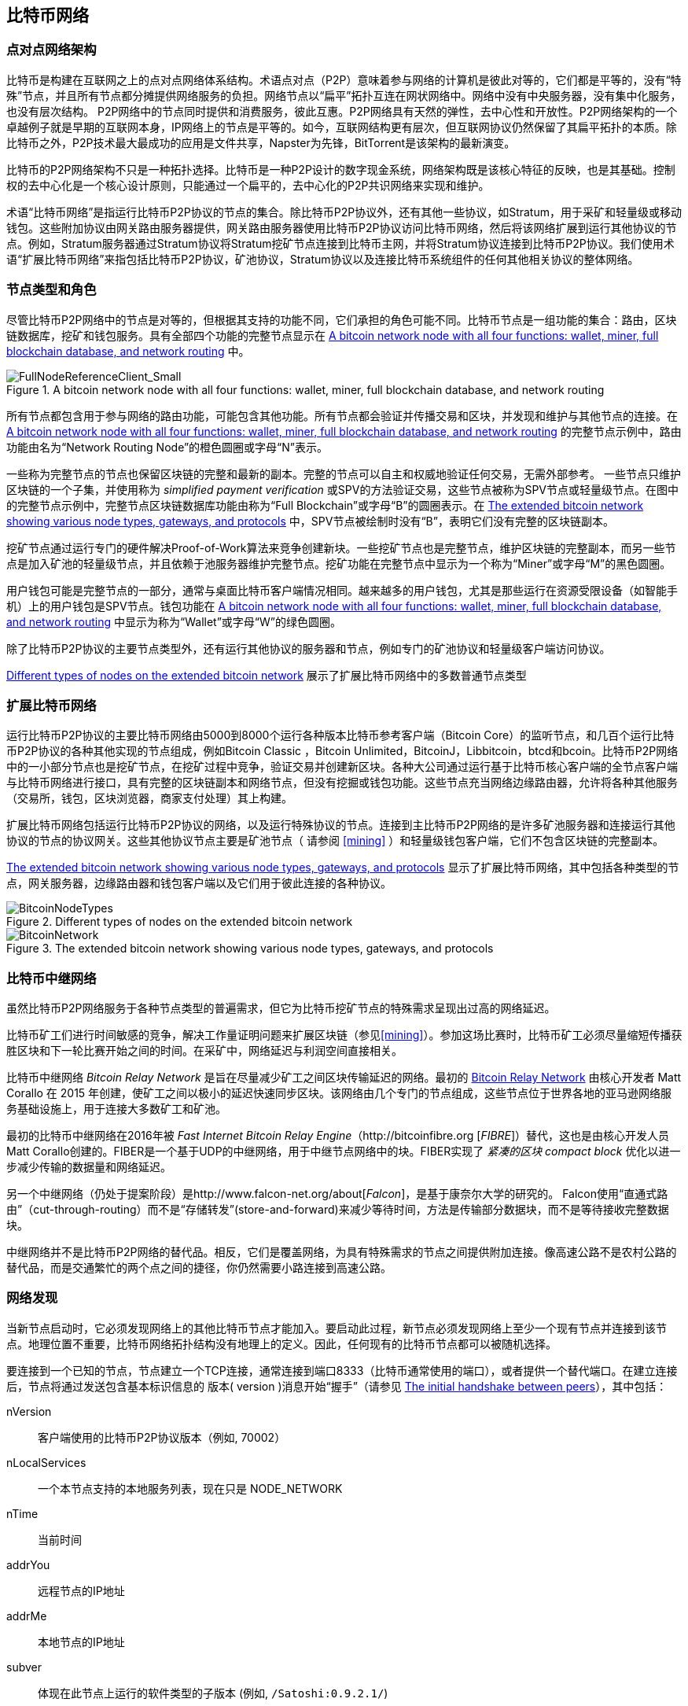 [[bitcoin_network_ch08]]
== 比特币网络

=== 点对点网络架构

比特币是构建在互联网之上的点对点网络体系结构。术语点对点（P2P）意味着参与网络的计算机是彼此对等的，它们都是平等的，没有“特殊”节点，并且所有节点都分摊提供网络服务的负担。网络节点以“扁平”拓扑互连在网状网络中。网络中没有中央服务器，没有集中化服务，也没有层次结构。 P2P网络中的节点同时提供和消费服务，彼此互惠。P2P网络具有天然的弹性，去中心性和开放性。P2P网络架构的一个卓越例子就是早期的互联网本身，IP网络上的节点是平等的。如今，互联网结构更有层次，但互联网协议仍然保留了其扁平拓扑的本质。除比特币之外，P2P技术最大最成功的应用是文件共享，Napster为先锋，BitTorrent是该架构的最新演变。

比特币的P2P网络架构不只是一种拓扑选择。比特币是一种P2P设计的数字现金系统，网络架构既是该核心特征的反映，也是其基础。控制权的去中心化是一个核心设计原则，只能通过一个扁平的，去中心化的P2P共识网络来实现和维护。

术语“比特币网络”是指运行比特币P2P协议的节点的集合。除比特币P2P协议外，还有其他一些协议，如Stratum，用于采矿和轻量级或移动钱包。这些附加协议由网关路由服务器提供，网关路由服务器使用比特币P2P协议访问比特币网络，然后将该网络扩展到运行其他协议的节点。例如，Stratum服务器通过Stratum协议将Stratum挖矿节点连接到比特币主网，并将Stratum协议连接到比特币P2P协议。我们使用术语“扩展比特币网络”来指包括比特币P2P协议，矿池协议，Stratum协议以及连接比特币系统组件的任何其他相关协议的整体网络。

=== 节点类型和角色

尽管比特币P2P网络中的节点是对等的，但根据其支持的功能不同，它们承担的角色可能不同。比特币节点是一组功能的集合：路由，区块链数据库，挖矿和钱包服务。具有全部四个功能的完整节点显示在 <<full_node_reference>> 中。

[[full_node_reference]]
[role="smallerfifty"]
.A bitcoin network node with all four functions: wallet, miner, full blockchain database, and network routing
image::images/mbc2_0801.png["FullNodeReferenceClient_Small"]

所有节点都包含用于参与网络的路由功能，可能包含其他功能。所有节点都会验证并传播交易和区块，并发现和维护与其他节点的连接。在 <<full_node_reference>> 的完整节点示例中，路由功能由名为“Network Routing Node”的橙色圆圈或字母“N”表示。

一些称为完整节点的节点也保留区块链的完整和最新的副本。完整的节点可以自主和权威地验证任何交易，无需外部参考。 一些节点只维护区块链的一个子集，并使用称为 _simplified payment verification_ 或SPV的方法验证交易，这些节点被称为SPV节点或轻量级节点。在图中的完整节点示例中，完整节点区块链数据库功能由称为“Full Blockchain”或字母“B”的圆圈表示。在 <<bitcoin_network>> 中，SPV节点被绘制时没有“B”，表明它们没有完整的区块链副本。

挖矿节点通过运行专门的硬件解决Proof-of-Work算法来竞争创建新块。一些挖矿节点也是完整节点，维护区块链的完整副本，而另一些节点是加入矿池的轻量级节点，并且依赖于池服务器维护完整节点。挖矿功能在完整节点中显示为一个称为“Miner”或字母“M”的黑色圆圈。

用户钱包可能是完整节点的一部分，通常与桌面比特币客户端情况相同。越来越多的用户钱包，尤其是那些运行在资源受限设备（如智能手机）上的用户钱包是SPV节点。钱包功能在 <<full_node_reference>> 中显示为称为“Wallet”或字母“W”的绿色圆圈。

除了比特币P2P协议的主要节点类型外，还有运行其他协议的服务器和节点，例如专门的矿池协议和轻量级客户端访问协议。

<<node_type_ledgend>> 展示了扩展比特币网络中的多数普通节点类型

=== 扩展比特币网络

运行比特币P2P协议的主要比特币网络由5000到8000个运行各种版本比特币参考客户端（Bitcoin Core）的监听节点，和几百个运行比特币P2P协议的各种其他实现的节点组成，例如Bitcoin Classic ，Bitcoin Unlimited，BitcoinJ，Libbitcoin，btcd和bcoin。比特币P2P网络中的一小部分节点也是挖矿节点，在挖矿过程中竞争，验证交易并创建新区块。各种大公司通过运行基于比特币核心客户端的全节点客户端与比特币网络进行接口，具有完整的区块链副本和网络节点，但没有挖掘或钱包功能。这些节点充当网络边缘路由器，允许将各种其他服务（交易所，钱包，区块浏览器，商家支付处理）其上构建。

扩展比特币网络包括运行比特币P2P协议的网络，以及运行特殊协议的节点。连接到主比特币P2P网络的是许多矿池服务器和连接运行其他协议的节点的协议网关。这些其他协议节点主要是矿池节点（ 请参阅 <<mining>> ）和轻量级钱包客户端，它们不包含区块链的完整副本。

<<bitcoin_network>> 显示了扩展比特币网络，其中包括各种类型的节点，网关服务器，边缘路由器和钱包客户端以及它们用于彼此连接的各种协议。

[[node_type_ledgend]]
.Different types of nodes on the extended bitcoin network
image::images/mbc2_0802.png["BitcoinNodeTypes"]

[[bitcoin_network]]
.The extended bitcoin network showing various node types, gateways, and protocols
image::images/mbc2_0803.png["BitcoinNetwork"]

=== 比特币中继网络

虽然比特币P2P网络服务于各种节点类型的普遍需求，但它为比特币挖矿节点的特殊需求呈现出过高的网络延迟。

比特币矿工们进行时间敏感的竞争，解决工作量证明问题来扩展区块链（参见<<mining>>）。参加这场比赛时，比特币矿工必须尽量缩短传播获胜区块和下一轮比赛开始之间的时间。在采矿中，网络延迟与利润空间直接相关。

比特币中继网络 _Bitcoin Relay Network_ 是旨在尽量减少矿工之间区块传输延迟的网络。最初的 http://www.bitcoinrelaynetwork.org[Bitcoin Relay Network] 由核心开发者 Matt Corallo 在 2015 年创建，使矿工之间以极小的延迟快速同步区块。该网络由几个专门的节点组成，这些节点位于世界各地的亚马逊网络服务基础设施上，用于连接大多数矿工和矿池。

最初的比特币中继网络在2016年被 _Fast Internet Bitcoin Relay Engine_（http://bitcoinfibre.org [_FIBRE_]）替代，这也是由核心开发人员Matt Corallo创建的。FIBER是一个基于UDP的中继网络，用于中继节点网络中的块。FIBER实现了 _紧凑的区块_ _compact block_ 优化以进一步减少传输的数据量和网络延迟。

另一个中继网络（仍处于提案阶段）是http://www.falcon-net.org/about[_Falcon_]，是基于康奈尔大学的研究的。 Falcon使用“直通式路由”（cut-through-routing）而不是“存储转发”(store-and-forward)来减少等待时间，方法是传输部分数据块，而不是等待接收完整数据块。

中继网络并不是比特币P2P网络的替代品。相反，它们是覆盖网络，为具有特殊需求的节点之间提供附加连接。像高速公路不是农村公路的替代品，而是交通繁忙的两个点之间的捷径，你仍然需要小路连接到高速公路。

=== 网络发现

当新节点启动时，它必须发现网络上的其他比特币节点才能加入。要启动此过程，新节点必须发现网络上至少一个现有节点并连接到该节点。地理位置不重要，比特币网络拓扑结构没有地理上的定义。因此，任何现有的比特币节点都可以被随机选择。

要连接到一个已知的节点，节点建立一个TCP连接，通常连接到端口8333（比特币通常使用的端口），或者提供一个替代端口。在建立连接后，节点将通过发送包含基本标识信息的 +版本+( +version+ )消息开始“握手”（请参见 <<network_handshake>>），其中包括：

+nVersion+:: 客户端使用的比特币P2P协议版本（例如, 70002）
+nLocalServices+:: 一个本节点支持的本地服务列表，现在只是 +NODE_NETWORK+
+nTime+:: 当前时间
+addrYou+:: 远程节点的IP地址
+addrMe+:: 本地节点的IP地址
+subver+:: 体现在此节点上运行的软件类型的子版本 (例如, pass:[<span class="keep-together"><code>/Satoshi:0.9.2.1/</code></span>])
+BestHeight+:: 本节点的区块链的区块高度

(查看 http://bit.ly/1qlsC7w[GitHub] 上的 +version+ 网络消息示例。)

+version+ 消息通常是节点发送给另一个对等节点的第一条消息。接收到 +version+ 消息的本地节点将检查远程节点报告的 nVersion 然后决定是否兼容远程节点。如果是兼容的，本地节点将认可 +version+ 消息并通过 +verack+ 消息建立链接。

新节点如何查找对等节点？第一种方法是使用许多“DNS种子”来查询DNS，这些DNS服务器提供比特币节点的IP地址列表。其中一些DNS种子提供稳定的比特币侦听节点的IP地址的静态列表。一些DNS种子是BIND (Berkeley Internet Name守护进程)的自定义实现，它从一个爬虫或一个长时间运行的比特币节点收集的比特币节点地址列表中返回一个随机子集。比特币核心客户端包含五个不同DNS种子的名称。不同DNS种子的所有权和实现的多样性为初始引导过程提供了高度的可靠性。在Bitcoin Core客户端中，使用DNS种子的选项由选项开关 +-dnsseed+ （默认设置为1，以使用DNS种子）控制。

或者，一个对网络一无所知的启动节点必须被给予至少一个比特币节点的IP地址，之后它可以通过进一步的介绍建立连接。命令行参数 +-seednode+ 可以用于连接到一个节点，只是为了将其作为种子使用。在使用初始种子节点进行介绍之后，客户端将与其断开并使用新发现的对等节点。

[[network_handshake]]
.The initial handshake between peers
image::images/mbc2_0804.png["NetworkHandshake"]

一旦建立了一个或多个连接，新节点将向其邻居发送一个包含自己IP地址的 +addr+ 消息。邻居将依次将 +addr+ 消息转发给它们的邻居，以确保新连接的节点变得众所周知并且更好地连接。另外，新连接的节点可以向邻居发送 +getaddr+，要求他们返回其他对等节点的IP地址列表。这样，一个节点能找到可以连接的对等节点，并在网络上通告其存在以供其他节点找到它。 <<address_propagation>> 展示了地址发现协议。

[[address_propagation]]
.Address propagation and discovery
image::images/mbc2_0805.png["AddressPropagation"]

一个节点必须连接到几个不同的对等节点，以便建立到比特币网络的不同路径。路径不是可靠的 -节点随时可以加入或离开- 所以节点必须在丢失旧链接时持续发现新节点，并在启动时帮助（通知）其他节点。启动时只需要一个连接，因为第一个节点可以向他的对等节点介绍本节点，这些节点又可以提供进一步的介绍。连接到过多的节点也是不必要和浪费网络资源的。启动之后，节点将记住其最近成功的对等连接，如果重新启动，它可以快速重新建立与其以前的对等网络的连接。如果以前的对等节点都没有响应其连接请求，则该节点可以使用种子节点重新引导。

在运行Bitcoin Core客户端的节点上，你可以使用命令 +getpeerinfo+ 列出对等连接：

[source,bash]
----
$ bitcoin-cli getpeerinfo
----
[source,json]
----
[
    {
        "addr" : "85.213.199.39:8333",
        "services" : "00000001",
        "lastsend" : 1405634126,
        "lastrecv" : 1405634127,
        "bytessent" : 23487651,
        "bytesrecv" : 138679099,
        "conntime" : 1405021768,
        "pingtime" : 0.00000000,
        "version" : 70002,
        "subver" : "/Satoshi:0.9.2.1/",
        "inbound" : false,
        "startingheight" : 310131,
        "banscore" : 0,
        "syncnode" : true
    },
    {
        "addr" : "58.23.244.20:8333",
        "services" : "00000001",
        "lastsend" : 1405634127,
        "lastrecv" : 1405634124,
        "bytessent" : 4460918,
        "bytesrecv" : 8903575,
        "conntime" : 1405559628,
        "pingtime" : 0.00000000,
        "version" : 70001,
        "subver" : "/Satoshi:0.8.6/",
        "inbound" : false,
        "startingheight" : 311074,
        "banscore" : 0,
        "syncnode" : false
    }
]
----

要覆盖对等节点的自动管理并指定IP地址列表，用户可以提供选项 +-connect = <IPAddress>+ 指定一个或多个IP地址。如果使用此选项，节点将只连接到选定的IP地址，而不是自动发现和维护对等连接。

如果连接上没有流量，节点将定期发送消息来维护连接。如果一个节点在连接上超过90分钟没有进行通信，则认为它断开连接并寻找新的对等节点。因此，网络可以动态适应瞬态节点和网络问题，并且可以根据需要进行有机增长和收缩，而无需任何中央控制。

=== 完整节点

完整的节点是维护所有交易完整区块链的节点。更准确地说，应该是“完整区块链节点”。在比特币早期，所有节点都是完整节点，目前Bitcoin Core客户端是完整区块链节点。然而，在过去的两年里，产生了不能维护完整区块链的新的比特币客户端，以轻量级客户端运行。我们将在下一节详细介绍这些内容。

完整区块链节点保存完整和最新的，包含所有交易的比特币区块链副本，它们独立构建和验证，从第一个区块（创世区块）开始，构建到网络中最新的已知区块。完整区块链节点可独立并权威地验证任何交易，无需依赖任何其他节点或信息来源。完整区块链节点依靠网络接收有关交易的新区块的更新，然后验证并将其合并到本地区块链副本中。

运行完整区块链节点为你提供纯粹的比特币体验：独立验证所有交易，无需依赖或信任任何其他系统。很容易判断你是否运行完整节点，因为它需要超过100 GB的磁盘空间来存储完整的区块链。如果你需要大量磁盘并且需要两到三天才能与网络同步，则你正在运行完整节点。这是完全独立和不依赖中央权威机构的代价。

完整区块链比特币客户端有几种可选的实现，它们使用不同的编程语言和软件体系结构构建。然而，最常见的实现方式是Bitcoin Core参考实现，也称为Satoshi客户端。比特币网络上超过75％的节点运行各种版本的比特币核心。它在 +version+ 消息中发送的子版本字符串中被标识为“Satoshi”，如我们前面看到的那样，由命令 +getpeerinfo+ 显示，例如，+/Satoshi:0.8.6/+。

=== 交换“库存”

完整节点连接到对等节点之后的第一件事就是尝试构建一个完整的区块链。如果它是一个全新的节点，并且根本没有区块链，它只会知道一个区块，创世区块，这个区块是静态嵌入到客户端软件中的。从块＃0（创世区块）开始，新节点将下载数十万个区块来与网络同步并重新建立完整的区块链。

同步区块链的过程从 +version+ 消息开始，因为它包含 +BestHeight+，节点当前的区块链高度（区块数）。一个节点会看到来自对等节点的 +version+ 消息，知道它们各自拥有多少块，与它自己的区块链中的块数进行比较。对等节点将交换 +getblocks+ 消息，其中包含本地区块链上顶部块的散列（指纹）。另一个对等节点会识别出接收到的散列不是顶部的块，而是较旧的块，由此推断其自身的本地区块链比其对等节点更长。

具有较长区块链的对等体比另一个节点具有更多的区块，并且可以识别出另一个节点需要“赶上”哪些区块。它将识别前500个块，使用 +inv+（库存）消息来共享和传输哈希。缺少这些块的节点将通过发出一系列 +getdata+ 消息来请求完整块数据并使用 +inv+ 消息中的散列标识请求的块。

例如，假设一个节点只有创世区块。然后它会收到来自对等节点的包含链中未来500个块的散列的 +inv+ 消息。它将开始从所有连接的对等节点请求数据块，分散负载，确保它不会用请求淹没任何对等节点。该节点记录每个对等连接“正在传输”的区块数，即它已请求但未收到的块，并检查它未超过限制（ +MAX_BLOCKS_IN_TRANSIT_PER_PEER+ ）。这样，如果需要很多块，它只会在先前的请求得到满足后才请求新块，从而使对等节点能够控制更新的速度并且不会压倒网络。每个块被接收后，将被添加到区块链中，我们将在 <<blockchain>> 中看到。随着本地区块链逐渐建立，更多的区块被请求和接收，并且该过程继续，直到节点赶上网络的其余部分。

节点只要离线任意时间，就会将本地区块链与对等节点进行比较，并获取任何缺失的区块。无论节点离线几分钟，缺少几个块，或离线一个月，缺少几千个块，它都会首先发送 +getblocks+，获取 +inv+ 响应，并开始下载缺失的块。 <<inventory_synchronization>> 展示了库存和区块传播协议。

[[inventory_synchronization]]
[role="smallerfifty"]
.Node synchronizing the blockchain by retrieving blocks from a peer
image::images/mbc2_0806.png["InventorySynchronization"]

[[spv_nodes]]
=== 简单支付验证（SPV）

并非所有节点都有能力存储完整的区块链。许多比特币客户端被设计用于在空间和功耗受限的设备上运行，如智能手机，平板电脑或嵌入式系统。对于此类设备，使用 _simplified payment_verification_（SPV）方法可以在不存储完整区块链的情况下进行操作。这些类型的客户端称为SPV客户端或轻量级客户端。随着比特币的普及，SPV节点正成为比特币节点的最常见形式，特别是比特币钱包。

SPV节点仅下载区块头，而不下载每个块中包含的交易。由此产生的区块链，比完整区块链小1000倍。 SPV节点无法构建可用于支出的所有UTXO的完整画面，因为他们不知道网络上的所有交易。 SPV节点使用一种不同的方法验证交易，这种方法依赖对等节点按需提供区块链相关部分的部分视图。

作为一个比喻，一个完整节点就像一个配备了每条街道和每个地址的详细地图的陌生城市游客。相比之下，一个SPV节点就像是一个只知道一条主干道，随机向陌生人打听路线的陌生城市游客。尽管两位游客都可以通过访问来验证街道的存在，但没有地图的游客并不知道任何一条小街道的位置，也不知道其他街道是否存在。位于教堂街23号的前面，没有地图的旅游者无法知道该市是否有其他“教堂街23号”地址，以及这是否是正确的。没有地图的游客最好的机会是问足够多的人，并期望他们中的一些人不会殴打他。

SPV通过交易在区块链中的 _深度_ 而不是 _高度_ 来验证。而一个完整的区块链节点将构建一个完全验证的链，有成千上万的区块和交易，一直链接到创世区块。一个SPV节点将验证所有区块链（但不是所有交易）并将该链链接到感兴趣的交易。

例如，当检查第300,000区块中的交易时，一个将所有300,000个区块连接起来，并建立了一个完整UTXO数据库的完整节点，通过确认UTXO的未花费状态来确定交易的有效性。SPV节点无法验证UTXO是否已花费。相反，SPV节点将使用 _merkle path_（参见 <<merkle_trees>> ）在交易和包含它的块之间建立链接。然后，SPV节点等待，直到它看到在包含该交易的块的顶部的六个块300,001至300,006，并通过在块300,006至300,001之下建立的深度来验证它。事实上，网络上的其他节点接受了300,000块，做了必要的工作，并在其上生成了六块以上的块，这代理地（间接地）证明交易不是双重花费的事实。

当交易实际上不存在时，不能说服SPV节点在区块中存在交易。 SPV节点通过请求merkle路径证明，并验证区块链中的工作量证明，来建立交易存在于区块中的证明。但是，交易的存在可以从SPV节点“隐藏”。 SPV节点可以明确证明交易存在，但无法验证交易（例如同一个UTXO的双重花费）不存在，因为它没有所有交易的记录。此漏洞可用于拒绝服务攻击或针对SPV节点的双重支出攻击。为了防止这种情况发生，SPV节点需要随机地连接到多个节点，以增加与至少一个诚实节点接触的概率。这种随机连接的需要意味着SPV节点也容易遭受网络分区攻击或Sybil攻击，即它们连接到了假节点或假网络，并且无法访问诚实节点或真正的比特币网络。

对于大多数实际的目的，连接良好的SPV节点足够安全，在资源需求、实用性和安全性之间取得平衡。然而，对于绝对可靠的安全性，没有什么比运行一个完整的区块链节点更好。

[TIP]
====
一个完整的区块链节点通过检查其下数千个区块来验证交易，以确保UTXO没有被消耗，而SPV节点则检查块在其上方的几个块中埋藏的深度。
====

要获取区块头，SPV节点使用 +getheaders+ 消息而不是 +getblocks+。响应端会使用一个 +header+ 消息发送至多2000个区块头。该过程与完整节点用于检索完整块的过程相同。 SPV节点还在与对等节点的连接上设置过滤器，以过滤由对等节点发送的未来的区块和交易。任何感兴趣的交易都使用 +getdata+ 请求来检索。对等节点生成一个包含交易的 +tx+ 消息，作为响应。 <<spv_synchronization>> 展示了区块头的同步。

由于SPV节点需要检索特定交易以选择性地验证它们，因此它们也会产生隐私风险。与收集每个区块内所有交易的完整区块链节点不同，SPV节点对特定数据的请求可能会无意中泄露其钱包中的地址。例如，监控网络的第三方可以跟踪SPV节点上的钱包所请求的所有交易，并使用它们将比特币地址与该钱包的用户相关联，从而破坏用户的隐私。

[[spv_synchronization]]
.SPV node synchronizing the block headers
image::images/mbc2_0807.png["SPVSynchronization"]

在引入SPV/轻量级节点后不久，比特币开发人员添加了一项名为 _布隆过滤器_ _布隆_filters_ 的功能，以解决SPV节点的隐私风险。布隆过滤器允许SPV节点通过使用概率而不是固定模式的过滤机制来接收交易子集，从而无需精确地揭示他们感兴趣的地址。

[[布隆_filters]]
=== 布隆过滤器 布隆 Filters

布隆过滤器是一种概率搜索过滤器，它是一种不必精确地描述所需模式的方法。布隆过滤器提供了一种有效的方式来表达搜索模式，同时保护隐私。它们被SPV节点用来向他们的对等节点询问符合特定模式的交易，而不会准确揭示他们正在搜索的地址，密钥或交易。

在我们以前的比喻中，一个没有地图的游客正在询问指向特定地址的路线，“23 Church St.”如果她向陌生人询问这条街的路线，她会无意中透露她的目的地。布隆过滤器就像是问：“这个街区有什么街道名称以R-C-H结尾？”像这样的问题揭露的目的地信息要少一些。使用这种技术，游客可以更详细地指定希望的地址，例如“以U-R-C-H结尾”或更少的细节，如“以H结尾”。通过改变搜索的精确度，游客可以显示或多或少的信息，代价是获得或多或少的具体结果。如果她提出一个不太具体的模式，她会得到更多可能的地址和更好的隐私，但是许多结果都是无关紧要的。如果她要求一个非常具体的模式，她会得到较少的结果，但会失去隐私。

布隆过滤器通过允许SPV节点指定精度或隐私程度可调整的交易搜索模式来支持此功能。更具体的布隆过滤器将产生准确的结果，但是以暴露SPV节点感兴趣的模式为代价，从而揭示用户钱包拥有的地址。一个不太具体的布隆过滤器将产生更多关于更多交易的数据，许多数据与节点无关，但将使节点保持更好的隐私。

==== 布隆过滤器如何工作

布隆过滤器被实现为具有N个二进制数字（比特位）的可变大小数组，和可变数量的M个哈希函数的。哈希函数被设计为始终产生1到N之间的输出，对应于二进制数字的数组。哈希函数是确定性地生成的，以便任何实现布隆过滤器的节点将总是使用相同的哈希函数，并且针对特定输入获得相同的结果。通过选择不同长度（N）布隆过滤器和不同数量（M）的散列函数，可以调整布隆过滤器，从而改变准确性水平和隐私。

在 <<布隆1>> 中, 我们使用非常小的16位数组和三个散列函数来演示布隆过滤器如何工作。

[[布隆1]]
.An example of a simplistic 布隆 filter, with a 16-bit field and three hash functions
image::images/mbc2_0808.png["布隆1"]

布隆过滤器将位数组全部初始化为零。要将模式添加到布隆过滤器，依次由每个哈希函数散列。将第一个散列函数应用于输入会产生一个介于1和N之间的数字。找到数组中的相应位（从1到N编号）并设置为 +1+ ，从而记录散列函数的输出。然后，下一个哈希函数被用来设置另一个位等等。应用了所有M个散列函数之后，搜索模式将在布隆过滤器中被“记录”为从 +0+ 变为 +1+ 的M个位。

<<布隆2>> 是向 <<布隆1>> 中所示的简单布隆过滤器添加模式“A”的示例。
 
添加第二个模式与重复此过程一样简单。该模式依次由每个散列函数进行散列，并通过对应的位设置为 +1+ 来记录结果。请注意，由于布隆过滤器填充了更多模式，因此散列函数结果可能与已设置为 +1+ 的位重合，在这种情况下该位不会更改。本质上，随着更多模式记录重叠位，布隆过滤器开始变得饱和，更多位设置为 +1+ ，滤波器的准确性降低。这就是为什么过滤器是一个概率数据结构 —— 随着更多模式的添加，它变得不太准确。精确度取决于所添加的模式的数量与位阵列（N）的大小和散列函数（M）的数量。更大的位阵列和更多的散列函数可以以更高的准确度记录更多的模式。较小的位阵列或更少的散列函数将记录较少的模式并产生较低的准确性。

[[布隆2]]
.Adding a pattern "A" to our simple 布隆 filter
image::images/mbc2_0809.png["布隆2"]

<<布隆3>> 是向简单布隆过滤器添加第二个模式“B”的示例。

[[布隆3]]
[role="smallereighty"]
.Adding a second pattern "B" to our simple 布隆 filter
image::images/mbc2_0810.png["布隆3"]

为了测试一个模式是否是布隆过滤器的一部分，使用每个哈希函数对模式进行哈希处理，并根据比特数组测试最终的位模式。如果由散列函数索引的所有位被设置为 +1+，则该模式 _可能_ 在布隆过滤器中记录。因为这些比特可能因为多重模式的重叠而被设置，所以答案不确定，而是相当可能的。简而言之，布隆 Filter正面匹配是“可能是”。

<<布隆4>> 是在简单布隆过滤器中测试模式“X”的存在的示例。相应的位被设置为 +1+ ，所以模式可能是匹配的。

[[布隆4]]
[role="smallereighty"]
.Testing the existence of pattern "X" in the 布隆 filter. The result is a probabilistic positive match, meaning "Maybe."
image::images/mbc2_0811.png["布隆4"]

相反，如果模式针对布隆过滤器进行测试，并且任意一个比特设置为 +0+ ，则这证明该模式没有记录在布隆过滤器中。否定的结果不是概率，而是肯定的。简而言之，布隆过滤器上的负面匹配是“绝对不是！”

<<布隆5>> 是在简单布隆过滤器中测试模式“Y”的存在的一个例子。其中一个相应的位设置为 +0+，因此该模式绝对不匹配。

[[布隆5]]
.Testing the existence of pattern "Y" in the 布隆 filter. The result is a definitive negative match, meaning "Definitely Not!"
image::images/mbc2_0812.png[]

=== SPV节点如何使用布隆过滤器

布隆过滤器用于过滤SPV节点从其对等节点接收的交易（以及包含它们的块），仅选择SPV节点感兴趣的交易而不透露其感兴趣的地址或密钥。

SPV节点会将布隆过滤器初始化为“空”；在该状态下，布隆过滤器将不匹配任何模式。然后，SPV节点将列出它感兴趣的所有地址，密钥和散列。它将通过从其钱包控制的任何UTXO中提取公共密钥散列和脚本散列和交易ID来完成此操作。 然后，SPV节点将这些模式中的每一个添加到布隆过滤器，如果这些模式存在于交易中，布隆过滤器将“匹配”，而不显示模式本身。

SPV节点将向对等节点发送 +filterload+ 消息，其中包含要在连接上使用的布隆过滤器。在对等节点中，布隆过滤器将针对每个传入交易进行检查。完整节点根据布隆过滤器检查交易的多个部分，查找包含以下内容的匹配项：

* 交易ID
* 交易的每个输出（脚本中的每个密钥和散列）的锁定脚本数据部分
* 每个交易输入
* 每个输入签名数据部分（或见证脚本）

通过检查所有这些组件，布隆过滤器可用于匹配公钥哈希，脚本，+OP_RETURN+ 值，签名中的公钥或智能合约或复杂脚本的任何未来组件。

在建立过滤器后，对等节点将用布隆过滤器测试每个交易的输出。只有匹配过滤器的交易才会发送到节点。

为响应来自节点的 +getdata+ 消息，对等节点将发送 +merkleblock+ 消息，其中每个匹配交易仅包含与过滤器和merkle路径匹配的区块的头部（请参见 <<merkle_trees>> ）。对等节点随后还会发送包含由过滤器匹配的交易的 +tx+ 消息。

当完整节点向SPV节点发送交易时，SPV节点丢弃所有误报，并使用正确匹配的交易更新其UTXO集和钱包余额。当它更新自己的UTXO集合时，它也修改布隆过滤器以匹配任何引用它刚刚找到的UTXO的未来交易。完整的节点然后使用新的布隆过滤器来匹配新的交易并重复整个过程。

通过发送 +filteradd+ 消息，设置布隆过滤器的节点可以交互式地向过滤器添加模式。要清空布隆过滤器，节点可以发送 +filterclear+ 消息。由于无法从布隆过滤器中删除模式，因此如果不再需要模式，节点必须清空并重新发送新的布隆过滤器。

SPV节点的网络协议和布隆过滤器机制在 http://bit.ly/1x6qCiO[BIP-37 (Peer Services)] 中定义。

=== SPV节点和隐私

实现SPV的节点比完整节点的隐私性更弱。一个完整节点接收所有交易，因此不会显示它是否在钱包中使用某个地址。 SPV节点接收与其钱包中的地址相关的过滤列表。因此，它降低了所有者的隐私。

布隆过滤器是一种减少隐私损失的方法。没有它们，SPV节点将不得不明确列出它感兴趣的地址，从而严重暴露隐私。然而，即使使用布隆过滤器，监控SPV客户端的流量或直接作为P2P网络中的节点连接到它的对等节点，也可以收集足够的信息来学习SPV客户端的钱包中的地址。

=== 加密和认证的连接

大多数比特币的新用户都假定比特币节点的网络通信是加密的。事实上，比特币的原始实施完全是不加密的。虽然这不是完整节点的主要隐私问题，但对于SPV节点来说是一个大问题。

作为增加比特币P2P网络隐私和安全性的一种方法，有两种解决方案可以提供通信加密：_Tor Transport_（BIP-150） 和 _P2P认证与加密_ （BIP-151）。

==== Tor传输

Tor 代表 _洋葱路由网络_ _The Onion Routing network_，是一个软件项目，也是一种网络，通过具有匿名性，不可追踪性和隐私性的随机网络路径，来提供数据加密和封装。

比特币核心提供了几个配置选项，允许你运行比特币节点，通过Tor网络传输流量。此外，Bitcoin Core还可以提供Tor隐藏服务，允许其他Tor节点直接通过Tor连接到你的节点。

从Bitcoin Core 0.12开始，如果节点能够连接到本地的Tor服务，它将自动提供Tor隐藏服务。如果你安装了Tor并且Bitcoin Core进程作为具有访问Tor认证cookie权限的用户运行，则它应该自动运行。使用 +debug+ 标志打开比特币核心的Tor服务调试，如下所示：

----
$ bitcoind --daemon --debug=tor
----

你应该在日志中看到 "tor: ADD_ONION successful"，表明Bitcoin Core已经为Tor网络添加了隐藏服务。

你可以在Bitcoin Core文档（ _docs/tor.md_ ）和各种在线教程中找到关于将Bitcoin Core作为Tor隐藏服务运行的更多说明。

==== 点对点认证和加密 Peer-to-Peer Authentication and Encryption

两项比特币改进建议，BIP-150和BIP-151，增加了对比特币P2P网络中P2P认证和加密的支持。这两个BIP定义了可能由兼容的比特币节点提供的可选服务。 BIP-151为两个支持BIP-151的节点之间的所有通信启用协商加密。BIP-150提供可选的对等身份验证，允许节点使用ECDSA和私钥对彼此的身份进行身份验证。 BIP-150要求在验证之前，两个节点按照BIP-151建立了加密通信。

截至2017年1月，BIP-150和BIP-151未在Bitcoin Core中实施。这两个提案已经至少由一个名为bcoin的替代比特币客户端实施。

BIP-150和BIP-151允许用户使用加密和身份验证来运行连接到可信完整节点的SPV客户端，以保护SPV客户端的隐私。

此外，身份验证可用于创建可信的比特币节点网络并防止中间人攻击（Man-in-the-Middle attacks）。最后，如果广泛部署P2P加密，将会加强比特币对流量分析和隐私侵蚀监控的阻力，特别是在互联网使用受到严格控制和监控的极权主义国家。

标准定义在 https://github.com/bitcoin/bips/blob/master/bip-0150.mediawiki[BIP-150 (Peer Authentication)] 和 https://github.com/bitcoin/bips/blob/master/bip-0151.mediawiki[BIP-151 (Peer-to-Peer Communication Encryption)] 中。

=== 交易池

几乎比特币网络上的每个节点都维护一个名为 _memory pool_，_mempool_或_transaction pool_ 的未确认交易的临时列表。节点使用该池来跟踪网络已知但尚未包含在区块链中的交易。例如，钱包节点将使用交易池来追踪已经在网络上接收但尚未确认的到用户钱包的传入支付。

交易被接收和验证后，会被添加到交易池并被中继到相邻节点以在网络上传播。

一些节点实现还维护一个单独的孤儿交易池。如果交易的投入引用尚未知晓的交易，好像遗失了父母，那么孤儿交易将临时存储在孤儿池中，直至父交易到达。

将交易添加到交易池时，将检查孤儿交易池是否有任何引用此交易输出的孤儿（后续交易）。然后验证任何匹配的孤儿。如果有效，它们将从孤儿交易池中删除并添加到交易池中，从而完成从父交易开始的链。鉴于不再是孤儿的新增交易，该过程重复递归地寻找更多后代，直到找不到更多的后代。通过这个过程，父交易的到来触发了整个链条相互依赖的交易的级联重建，将孤儿与他们的父母重新整合在一起。

交易池和孤儿交易池都存储在本地内存中，不会保存在持久性存储上；而且，它们是从传入的网络消息动态填充的。当一个节点启动时，这两个池都是空的，并且会逐渐使用网络上收到的新交易填充。

比特币客户端的一些实现还维护UTXO数据库或池，这是区块链上所有未使用输出的集合。尽管名称“UTXO池”听起来与交易池相似，但它代表了一组不同的数据。与交易和孤儿交易池不同，UTXO池并未初始化为空，而是包含了追溯到创世区块的，数百万未使用的交易输出条目。UTXO池可以放置在本地内存中，也可以作为持久存储上的索引数据库表。

交易池和孤儿交易池代表单个节点的本地视角，根据节点启动或重新启动的时间不同，节点之间可能会有很大差异；UTXO池表示网络的自发共识，因此节点之间的差异很小。此外，交易池和孤儿交易池只包含未确认的交易，而UTXO池只包含确认的输出。

image::images/thanks.jpeg["赞赏译者",height=400,align="center"]